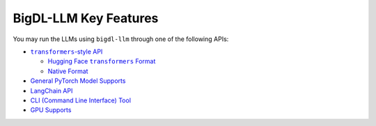BigDL-LLM Key Features
================================

You may run the LLMs using ``bigdl-llm`` through one of the following APIs:

* |transformers_style_api|_

  * |hugging_face_transformers_format|_
  * `Native Format <./native_format.html>`_

* `General PyTorch Model Supports <./langchain_api.html>`_
* `LangChain API <./langchain_api.html>`_
* `CLI (Command Line Interface) Tool <./cli.html>`_
* `GPU Supports <./gpu_supports.html>`_

.. |transformers_style_api| replace:: ``transformers``-style API
.. _transformers_style_api: ./transformers_style_api.html

.. |hugging_face_transformers_format| replace:: Hugging Face ``transformers`` Format
.. _hugging_face_transformers_format: ./hugging_face_format.html